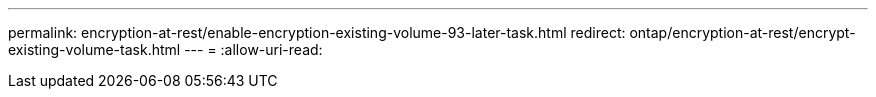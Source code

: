 ---
permalink: encryption-at-rest/enable-encryption-existing-volume-93-later-task.html 
redirect: ontap/encryption-at-rest/encrypt-existing-volume-task.html 
---
= 
:allow-uri-read: 



